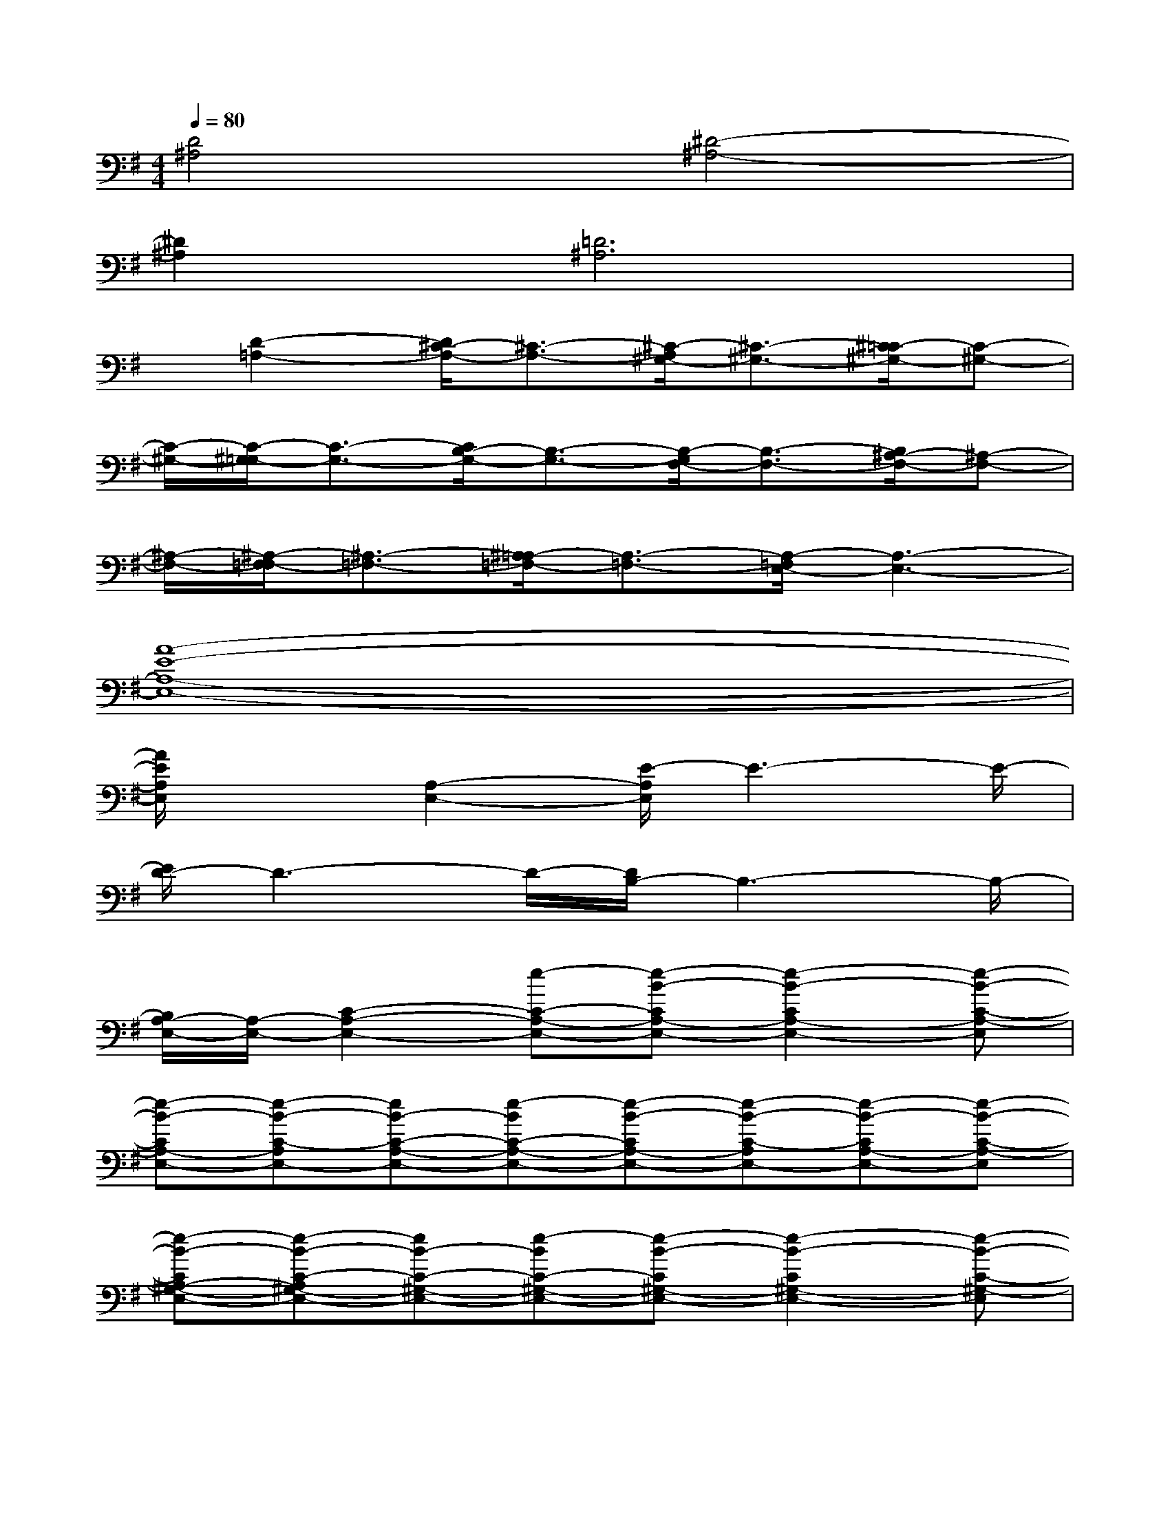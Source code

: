 X:1
T:
M:4/4
L:1/8
Q:1/4=80
K:G%1sharps
V:1
[D4^A,4][^D4-^A,4-]|
[^D2^A,2][=D6^A,6]|
x/2[D2-=A,2-][D/2^C/2-A,/2-][^C3/2-A,3/2-][^C/2-A,/2^G,/2-][^C3/2-^G,3/2-][^C/2=C/2-^G,/2-][C-^G,-]|
[C/2-^G,/2-][C/2-^G,/2=G,/2-][C3/2-G,3/2-][C/2B,/2-G,/2-][B,3/2-G,3/2-][B,/2-G,/2F,/2-][B,3/2-F,3/2-][B,/2^A,/2-F,/2-][^A,-F,-]|
[^A,/2-F,/2-][^A,/2-F,/2=F,/2-][^A,3/2-=F,3/2-][^A,/2=A,/2-=F,/2-][A,3/2-=F,3/2-][A,/2-=F,/2E,/2-][A,3-E,3-]|
[A8-E8-A,8-E,8-]|
[A/2E/2A,/2E,/2]x3/2[A,2-E,2-][E/2-A,/2E,/2]E3-E/2-|
[E/2D/2-]D3-D/2-[D/2B,/2-]B,3-B,/2-|
[B,/2A,/2-E,/2-][A,/2-E,/2-][C2-A,2-E,2-][e-C-A,-E,-][e-B-CA,-E,-][e2-B2-C2A,2-E,2-][e-B-C-A,-E,]|
[e-B-CA,-E,-][e-B-C-A,E,-][eB-C-A,-E,-][e-BC-A,-E,-][e-B-CA,-E,-][e-B-C-A,E,-][e-B-CA,-E,-][e-B-C-A,-E,]|
[e-B-CA,-^G,-E,-][e-B-C-A,^G,-E,-][eB-C-^G,-E,-][e-BC-^G,-E,-][e-B-C^G,-E,-][e2-B2-C2^G,2-E,2-][e-B-C-^G,-E,]|
[e-B-C^G,-E,-][e-B-C-^G,E,-][eB-C-^G,-E,-][e-BC-^G,-E,-][e-B-C^G,-E,-][e-B-C-^G,E,-][e-B-C^G,-E,-][e-B-C-^G,-E,]|
[e-B-C^G,-=G,-E,-][e-B-C-^G,=G,-E,-][eB-C-G,-E,-][e-BC-G,-E,-][e-B-CG,-E,-][e2-B2-C2G,2-E,2-][e-B-C-G,-E,]|
[e-B-CG,-E,-][e-B-C-G,E,-][eB-C-G,-E,-][e-BC-G,-E,-][e-B-CG,-E,-][e-B-C-G,E,-][e-B-CG,-E,-][e-B-C-G,-E,]|
[e-B-CG,-^F,-E,-][e-B-C-G,F,-E,-][eB-C-F,-E,-][e-BC-F,-E,-][e-B-CF,-E,-][e2-B2-C2F,2-E,2-][e-B-C-F,-E,]|
[e-B-CF,-E,-][e-B-C-F,E,-][eB-C-F,-E,-][e-BC-F,-E,-][e-B-CF,-E,-][e-B-C-F,E,-][e-B-CF,-E,-][e-BC-F,-E,]